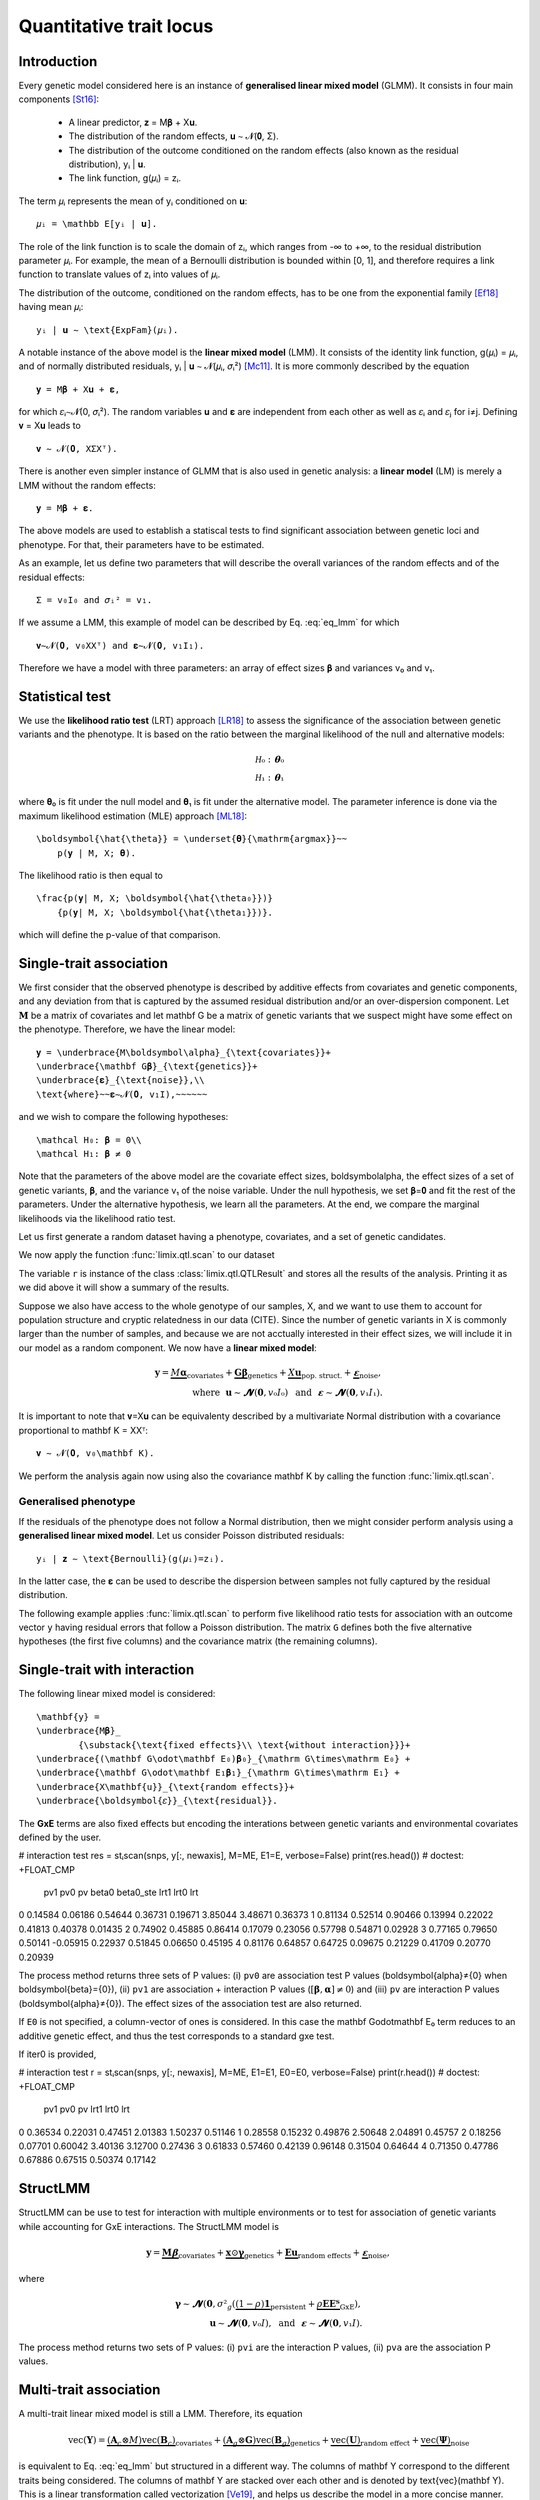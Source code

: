 ************************
Quantitative trait locus
************************


Introduction
^^^^^^^^^^^^

Every genetic model considered here is an instance of **generalised linear mixed model**
(GLMM).
It consists in four main components [St16]_:

    - A linear predictor, 𝐳 = M𝛃 + X𝐮.
    - The distribution of the random effects, 𝐮 ∼ 𝓝(𝟎, Σ).
    - The distribution of the outcome conditioned on the random effects (also known as
      the residual distribution), yᵢ | 𝐮.
    - The link function, g(𝜇ᵢ) = zᵢ.

The term 𝜇ᵢ represents the mean of yᵢ conditioned on 𝐮::

    𝜇ᵢ = \mathbb E[yᵢ | 𝐮].

The role of the link function is to scale the domain of zᵢ, which ranges from
-∞ to +∞, to the residual distribution parameter 𝜇ᵢ.
For example, the mean of a Bernoulli distribution is bounded within [0, 1], and
therefore requires a link function to translate values of zᵢ into values of
𝜇ᵢ.

The distribution of the outcome, conditioned on the random effects, has to be one from
the exponential family [Ef18]_ having mean 𝜇ᵢ::

    yᵢ | 𝐮 ∼ \text{ExpFam}(𝜇ᵢ).

A notable instance of the above model is the **linear mixed model** (LMM).
It consists of the identity link function, g(𝜇ᵢ) = 𝜇ᵢ, and of normally
distributed residuals, yᵢ | 𝐮 ∼ 𝓝(𝜇ᵢ, 𝜎ᵢ²)
[Mc11]_.
It is more commonly described by the equation ::

    𝐲 = M𝛃 + X𝐮 + 𝛆,

for which 𝜀ᵢ∼𝓝(0, 𝜎ᵢ²).  The random variables
𝐮 and 𝛆 are independent from each other as
well as 𝜀ᵢ and 𝜀ⱼ for i≠j.  Defining
𝐯 = X𝐮 leads to ::

    𝐯 ∼ 𝓝(𝟎, XΣXᵀ).

There is another even simpler instance of GLMM that is also used in genetic analysis:
a **linear model** (LM) is merely a LMM without the random effects::

    𝐲 = M𝛃 + 𝛆.

The above models are used to establish a statiscal tests to find significant association
between genetic loci and phenotype.
For that, their parameters have to be estimated.

As an example, let us define two parameters that will describe the overall variances of
the random effects
and of the residual effects::

    Σ = v₀I₀ and 𝜎ᵢ² = v₁.

If we assume a LMM, this example of model can be described by Eq. :eq:`eq_lmm` for which
::

    𝐯∼𝓝(𝟎, v₀XXᵀ) and 𝛆∼𝓝(𝟎, v₁I₁).

Therefore we have a model with three parameters: an array of effect sizes
𝛃
and variances v₀ and v₁.

Statistical test
^^^^^^^^^^^^^^^^

We use the **likelihood ratio test** (LRT) approach [LR18]_ to assess the significance
of the association
between genetic variants and the phenotype.
It is based on the ratio between the marginal likelihood of the null and alternative
models:

.. math::

    \mathcal H₀: 𝛉₀\\
    \mathcal H₁: 𝛉₁

where 𝛉₀ is fit under the null model and
𝛉₁ is fit under the alternative model.
The parameter inference is done via the maximum likelihood estimation (MLE) approach
[ML18]_::

    \boldsymbol{\hat{\theta}} = \underset{𝛉}{\mathrm{argmax}}~~
        p(𝐲 | M, X; 𝛉).

The likelihood ratio is then equal to ::

    \frac{p(𝐲| M, X; \boldsymbol{\hat{\theta₀}})}
        {p(𝐲| M, X; \boldsymbol{\hat{\theta₁}})}.

which will define the p-value of that comparison.

Single-trait association
^^^^^^^^^^^^^^^^^^^^^^^^

We first consider that the observed phenotype is described by additive effects from
covariates and genetic components, and any deviation from that is captured by the
assumed residual distribution and/or an over-dispersion component.  Let :math:`\mathbf
M` be a matrix of covariates and let \mathbf G be a matrix of genetic variants
that we suspect might have some effect on the phenotype.  Therefore, we have the linear
model::

    𝐲 = \underbrace{M\boldsymbol\alpha}_{\text{covariates}}+
    \underbrace{\mathbf G𝛃}_{\text{genetics}}+
    \underbrace{𝛆}_{\text{noise}},\\
    \text{where}~~𝛆∼𝓝(𝟎, v₁I),~~~~~~

and we wish to compare the following hypotheses::

    \mathcal H₀: 𝛃 = 0\\
    \mathcal H₁: 𝛃 ≠ 0

Note that the parameters of the above model are the covariate effect sizes,
\boldsymbol\alpha, the effect sizes of a set of genetic variants,
𝛃, and the variance v₁ of the noise variable.  Under the
null hypothesis, we set 𝛃=𝟎 and fit the rest of the
parameters.  Under the alternative hypothesis, we learn all the parameters.  At the end,
we compare the marginal likelihoods via the likelihood ratio test.

Let us first generate a random dataset having a phenotype, covariates, and a set of
genetic candidates.

.. doctest::

    >>> from numpy.random import RandomState
    >>> from numpy import dot, ones, stack
    >>> from pandas import DataFrame
    >>>
    >>> random = RandomState(1)
    >>>
    >>> # 25 samples
    >>> n = 25
    >>>
    >>> # genetic variants
    >>> snps = (random.rand(n, 4) < 0.2).astype(float)
    >>>
    >>> #phenotype
    >>> y = random.randn(n)
    >>>
    >>> # offset
    >>> offset = ones(n)
    >>> # age
    >>> age = random.randint(16, 75, n)
    >>> M = DataFrame(stack([offset, age], axis=1), columns=["offset", "age"])
    >>> print(M.head())
        offset      age
    0  1.00000 49.00000
    1  1.00000 18.00000
    2  1.00000 36.00000
    3  1.00000 35.00000
    4  1.00000 64.00000

We now apply the function :func:`limix.qtl.scan` to our dataset

.. doctest::

    >>> from limix.qtl import scan
    >>>
    >>> r = scan(snps, y, 'normal', M=M, verbose=False)
    >>> print(r)
    Null model
    ----------
    <BLANKLINE>
      𝐲 ~ 𝓝(M𝜶, 0.32*K + 0.00*I)
      M = ['offset' 'age']
      𝜶 = [-0.81858684  0.02015968]
      Log marg. lik.: -21.218829574364268
      Number of models: 1
    <BLANKLINE>
    Alt model
    ---------
    <BLANKLINE>
      𝐲 ~ 𝓝(M𝜶 + Gᵢ, 0.32*K + 0.00*I)
      Min. p-value: 0.02219182245364262
      First perc. p-value: 0.0262094622393102
      Max. log marg. lik.: -18.60348830672571
      99th perc. log marg. lik.: -18.651776372344084
      Number of models: 4
    <BLANKLINE>

The variable ``r`` is instance of the class :class:`limix.qtl.QTLResult` and stores all
the results of the analysis.  Printing it as we did above it will show a summary of the
results.

Suppose we also have access to the whole genotype of our samples, X, and
we want to use them to account for population structure and cryptic relatedness in our
data (CITE).  Since the number of genetic variants in X is commonly
larger than the number of samples, and because we are not acctually interested in their
effect sizes, we will include it in our model as a random component.  We now have a
**linear mixed model**:

.. math::

    𝐲 = \underbrace{M\boldsymbol\alpha}_{\text{covariates}}+
    \underbrace{\mathbf G𝛃}_{\text{genetics}}+
    \underbrace{X𝐮}_{\text{pop. struct.}}+
    \underbrace{𝛆}_{\text{noise}},\\
    \text{where}~~
        𝐮∼𝓝(𝟎, v₀I₀) ~~\text{and}
    ~~𝛆∼𝓝(𝟎, v₁I₁).

It is important to note that 𝐯=X𝐮 can be equivalenty
described by a multivariate Normal distribution with a covariance proportional to
\mathbf K = XXᵀ::

    𝐯 ∼ 𝓝(𝟎, v₀\mathbf K).

We perform the analysis again now using also the covariance \mathbf K by calling
the function :func:`limix.qtl.scan`.

.. doctest::

    >>> from limix.stats import linear_kinship
    >>>
    >>> # Whole genotype of each sample.
    >>> X = random.randn(n, 50)
    >>> # Estimate a kinship relationship betweem samples.
    >>> K = linear_kinship(X, verbose=False)
    >>>
    >>> result = scan(X, y, 'normal', K, M=M, verbose=False)
    >>> print(result.stats.head()) # doctest: +FLOAT_CMP
          null lml   alt lml   pvalue  dof
    test
    0    -21.21883 -21.15531  0.72152    1
    1    -21.21883 -21.09391  0.61718    1
    2    -21.21883 -20.92358  0.44223    1
    3    -21.21883 -21.21649  0.94542    1
    4    -21.21883 -20.87087  0.40416    1
    >>> print(result.alt_effsizes.head()) # doctest: +FLOAT_CMP
       test candidate  effsize  effsize se
    0     0         0  0.04675     0.13116
    1     1         1 -0.05855     0.11713
    2     2         2 -0.09668     0.12582
    3     3         3  0.00746     0.10899
    4     4         4  0.12734     0.15264
    >>> print(result) # doctest: +FLOAT_CMP
    Null model
    ----------
    <BLANKLINE>
      𝐲 ~ 𝓝(M𝜶, 0.32*K + 0.00*I)
      M = ['offset' 'age']
      𝜶 = [-0.81858684  0.02015968]
      Log marg. lik.: -21.21882957624215
      Number of models: 1
    <BLANKLINE>
    Alt model
    ---------
    <BLANKLINE>
      𝐲 ~ 𝓝(M𝜶 + Gᵢ, 0.32*K + 0.00*I)
      Min. p-value: 0.01042644226036883
      First perc. p-value: 0.016787533334797423
      Max. log marg. lik.: -17.93855702329621
      99th perc. log marg. lik.: -18.28709258817481
      Number of models: 50

Generalised phenotype
~~~~~~~~~~~~~~~~~~~~~

If the residuals of the phenotype does not follow a Normal distribution, then we might
consider perform analysis using a **generalised linear mixed model**.  Let us consider
Poisson distributed residuals::

    yᵢ | 𝐳 ∼ \text{Bernoulli}(g(𝜇ᵢ)=zᵢ).

In the latter case, the 𝛆 can be used to describe the
dispersion between samples not fully captured by the residual distribution.

The following example applies :func:`limix.qtl.scan` to perform five likelihood ratio
tests for association with an outcome vector ``y`` having residual errors that follow a
Poisson distribution.  The matrix ``G`` defines both the five alternative hypotheses
(the first five columns) and the covariance matrix (the remaining columns).

.. doctest::

    >>> from numpy import exp, sqrt
    >>> from numpy.random import RandomState
    >>> from limix.qtl import scan
    >>>
    >>> random = RandomState(0)
    >>>
    >>> G = random.randn(25, 50) / sqrt(50)
    >>> beta = 0.01 * random.randn(50)
    >>>
    >>> z = dot(G, beta) + 0.1 * random.randn(25)
    >>> z += dot(G[:, 0], 1) # causal SNP
    >>>
    >>> y = random.poisson(exp(z))
    >>>
    >>> candidates = G[:, :5]
    >>> K = linear_kinship(G[:, 5:], verbose=False)
    >>> result = scan(candidates, y, 'poisson', K, verbose=False)
    >>>
    >>> print(result.stats.head()) # doctest: +FLOAT_CMP
          null lml   alt lml   pvalue  dof
    test
    0    -34.64566 -33.88180  0.21645    1
    1    -34.64566 -34.35004  0.44194    1
    2    -34.64566 -34.40067  0.48394    1
    3    -34.64566 -33.93787  0.23413    1
    4    -34.64566 -34.56898  0.69534    1
    >>> print(result.alt_effsizes.head()) # doctest: +FLOAT_CMP
       test candidate  effsize  effsize se
    0     0         0  1.62727     1.31655
    1     1         1 -1.02366     1.33129
    2     2         2 -1.23573     1.76537
    3     3         3  1.97540     1.66030
    4     4         4 -0.53729     1.37198
    >>> print(result) # doctest: +FLOAT_CMP
    Null model
    ----------
    <BLANKLINE>
      𝐳 ~ 𝓝(M𝜶, 0.00*K + 0.03*I)
      yᵢ ~ Poisson(λᵢ=g(zᵢ)), where g(x)=eˣ
      M = ['offset']
      𝜶 = [-0.0141227]
      Log marg. lik.: -34.645664448446965
      Number of models: 1
    <BLANKLINE>
    Alt model
    ---------
    <BLANKLINE>
      𝐳 ~ 𝓝(M𝜶 + Gᵢ, 0.00*K + 0.03*I)
      yᵢ ~ Poisson(λᵢ=g(zᵢ)), where g(x)=eˣ
      Min. p-value: 0.21645253947712215
      First perc. p-value: 0.2171596825117883
      Max. log marg. lik.: -33.88179641668344
      99th perc. log marg. lik.: -33.88403939629015
      Number of models: 5

Single-trait with interaction
^^^^^^^^^^^^^^^^^^^^^^^^^^^^^

The following linear mixed model is considered::

    \mathbf{y} =
    \underbrace{M𝛃}_
            {\substack{\text{fixed effects}\\ \text{without interaction}}}+
    \underbrace{(\mathbf G\odot\mathbf E₀)𝛃₀}_{\mathrm G\times\mathrm E₀} +
    \underbrace{\mathbf G\odot\mathbf E₁𝛃₁}_{\mathrm G\times\mathrm E₁} +
    \underbrace{X\mathbf{u}}_{\text{random effects}}+
    \underbrace{\boldsymbol{𝜀}}_{\text{residual}}.

The **GxE** terms are also fixed effects but encoding the interations between genetic
variants and environmental covariates defined by the user.

.. doctest::

    >>> from numpy import concatenate, newaxis
    >>> from limix.qtl import stᵢscan
    >>>
    >>> # generate interacting variables (environment)
    >>> random = RandomState(1)
    >>> E = random.randn(y.shape[0], 1)
    >>>
    >>> # add additive environment as covariate
    >>> ME = concatenate([M, E], axis=1)
    >>>
    >>> snps = random.randn(n, 100)
    >>>

# interaction test
res = stᵢscan(snps, y[:, newaxis], M=ME, E1=E, verbose=False)
print(res.head())  # doctest: +FLOAT_CMP
       pv1      pv0       pv    beta0  beta0_ste     lrt1     lrt0      lrt
0  0.14584  0.06186  0.54644  0.36731    0.19671  3.85044  3.48671  0.36373
1  0.81134  0.52514  0.90466  0.13994    0.22022  0.41813  0.40378  0.01435
2  0.74902  0.45885  0.86414  0.17079    0.23056  0.57798  0.54871  0.02928
3  0.77165  0.79650  0.50141 -0.05915    0.22937  0.51845  0.06650  0.45195
4  0.81176  0.64857  0.64725  0.09675    0.21229  0.41709  0.20770  0.20939


The process method returns three sets of P values: (i) ``pv0`` are association test P
values (\boldsymbol{\alpha}≠{0} when \boldsymbol{\beta}={0}), (ii)
``pv1`` are association + interaction P values (:math:`\left[\boldsymbol{\beta},
\boldsymbol{\alpha}\right]≠{0}`) and (iii) ``pv`` are interaction P values
(\boldsymbol{\alpha}≠{0}).  The effect sizes of the association test are also
returned.

If ``E0`` is not specified, a column-vector of ones is considered.  In this case the
\mathbf G\odot\mathbf E₀ term reduces to an additive genetic effect, and thus
the test corresponds to a standard gxe test.

If iter0 is provided,

.. doctest::

    >>> # generate interacting variables to condition on
    >>> E0 = random.randn(y.shape[0], 1)
    >>>
    >>> # generate interacting variables to test
    >>> E1 = random.randn(y.shape[0], 1)
    >>>
    >>> # add additive environment as covariate
    >>> ME = concatenate([M, E0, E1], axis=1)
    >>>


# interaction test
r = stᵢscan(snps, y[:, newaxis], M=ME, E1=E1, E0=E0, verbose=False)
print(r.head())  # doctest: +FLOAT_CMP
       pv1      pv0       pv     lrt1     lrt0      lrt
0  0.36534  0.22031  0.47451  2.01383  1.50237  0.51146
1  0.28558  0.15232  0.49876  2.50648  2.04891  0.45757
2  0.18256  0.07701  0.60042  3.40136  3.12700  0.27436
3  0.61833  0.57460  0.42139  0.96148  0.31504  0.64644
4  0.71350  0.47786  0.67886  0.67515  0.50374  0.17142



StructLMM
^^^^^^^^^

StructLMM can be use to test for interaction with multiple environments or to test for
association of genetic variants while accounting for GxE interactions.
The StructLMM model is

.. math::

    \mathbf{y}=
    \underbrace{\mathbf{M}𝛃}_{\text{covariates}}+
    \underbrace{\mathbf{x}\odot\boldsymbol\gamma}_{\text{genetics}}+
    \underbrace{\mathbf E𝐮}_{\text{random effects}}+
    \underbrace{𝛆}_{\text{noise}},

where

.. math::
    \boldsymbol\gamma∼𝓝(𝟎,
    𝜎²_g(\underbrace{(1-\rho)\mathbf 1}_{\text{persistent}}
        + \underbrace{\rho\mathbf E\mathbf Eᵀ}_{\text{GxE}}),\\
    𝐮∼𝓝(𝟎, v₀I),
    ~~\text{and}~~
    𝛆∼𝓝(𝟎, v₁I).

.. doctest::

    >>> from limix.qtl import st_sscan
    >>>
    >>> E = random.randn(y.shape[0], 10)
    >>>
    >>> r = st_sscan(snps[:, :5], y[:, newaxis], E, tests=['inter', 'assoc'],
    ...              verbose=False)
    >>> print(r.head())  # doctest: +FLOAT_CMP
           pvi      pva
    0  0.05753  0.05925
    1  0.14415  0.17995
    2  0.22886  0.34244
    3  0.69552  0.82283
    4  0.59211  0.82515


The process method returns two sets of P values:
(i) ``pvi`` are the interaction P values,
(ii) ``pva`` are the association P values.


Multi-trait association
^^^^^^^^^^^^^^^^^^^^^^^

A multi-trait linear mixed model is still a LMM.
Therefore, its equation

.. math::

    \text{vec}(\mathbf{Y}) =
    \underbrace{(\mathbf A_c \otimes M) \text{vec}(\mathbf B_c)}_{\text{covariates}}+
    \underbrace{(\mathbf A_g \otimes \mathbf G) \text{vec}(\mathbf B_g)}_{\text{genetics}}+
    \underbrace{\text{vec}(\mathbf U)}_{\text{random effect}}+
    \underbrace{\text{vec}(\boldsymbol\Psi)}_{\text{noise}}

is equivalent to Eq. :eq:`eq_lmm` but structured in a different way.
The columns of \mathbf Y correspond to the different traits being
considered.
The columns of \mathbf Y are stacked over each other and is denoted by
\text{vec}(\mathbf Y).
This is a linear transformation called vectorization [Ve19]_, and helps us
describe the model in a more concise manner.

The matrices \mathbf A_c and \mathbf A_g are design matrices for
the covariates and genetic variants, respectively.
The random effect component is defined by

.. math::

    \text{vec}(\mathbf U)∼𝓝(𝟎, \mathbf C₀\otimes\mathbf K)

and the residuals by

.. math::

    \text{vec}(\boldsymbol\Psi)∼𝓝(𝟎, \mathbf C₁\otimesI_n).

As before, M is the covariates matrix and \mathbf G is the
matrix of genetic variants.
The matrices \mathbf C₀ and \mathbf C₁ are two matrix-parameters and,
us such, are fitted during the likelihood maximisation.

Any-effect association test
~~~~~~~~~~~~~~~~~~~~~~~~~~~

An any-effect association test corresponds to testing
𝛃≠𝟎 with \mathbf A_g = I.

.. doctest::

    >>> from limix.qtl import scan
    >>> from numpy import eye
    >>>
    >>> p = 4
    >>> Y = random.randn(y.shape[0], p)
    >>>
    >>> Asnps = eye(p)
    >>> r = scan(G, Y, M=M, Asnps=Asnps, K=K, verbose=False)
    >>> print(r.head())  # doctest: +FLOAT_CMP
            pv      lrt
    0  0.79718  1.66438
    1  0.16840  6.44334
    2  0.30726  4.81090
    3  0.46639  3.57615
    4  0.40613  3.99906


Common and interaction tests
~~~~~~~~~~~~~~~~~~~~~~~~~~~~

The module allows for testing specific trait design matrices for the variant effects.
This is achieved by specifying the two trait design to compare, namely ``Asnps`` and
``Asnps0``.

In the example below we instantiate this principle to test for departures from
a same effect model (same effect size for all analyzed traits).

In this example, the choices of ``Asnps`` and ``Asnps0``
are ``sp.eye(P)`` and ``sp.ones([P, 1])``, respectively.

.. doctest::

    >>> Asnps0 = eye(p)
    >>> r = scan(G, Y, K=K, Ac=None, Asnps=Asnps, Asnps0=Asnps0, verbose=False)
    >>> print(r.head())  # doctest: +FLOAT_CMP
           pv1      pv0       pv     lrt1     lrt0      lrt
    0  0.79947  0.79947      nan  1.65169  1.65169  0.00000
    1  0.15318  0.15318      nan  6.69035  6.69035  0.00000
    2  0.27312  0.27312      nan  5.14113  5.14113  0.00000
    3  0.41205  0.41205      nan  3.95560  3.95560  0.00000
    4  0.39952  0.39952      nan  4.04825  4.04825  0.00000

The process method returns three sets of P values:
(i) ``pv0`` are P values for the association test with snp trait design `Asnps0`,
(ii) ``pv1`` are P values for the association test with snp trait design `Asnps1`,
(iii) ``pv`` are P values for the test `Asnps1` vs `Asnps0`.

In the specific example, these are the P values for
a same-effect association test,
an any-effect association test,
and an any-vs-same effect test.

.. rubric:: References

.. [LR18]  Wikipedia contributors. (2018, October 21). Likelihood-ratio test.
           In Wikipedia, The Free Encyclopedia. Retrieved 16:13, November 27, 2018, from
           https://en.wikipedia.org/w/index.php?title=Likelihood-ratio_test&oldid=865020904
.. [ML18]  Wikipedia contributors. (2018, November 8). Maximum likelihood estimation.
           In Wikipedia, The Free Encyclopedia. Retrieved 16:08, November 27, 2018, from
           https://en.wikipedia.org/w/index.php?title=Maximum_likelihood_estimation&oldid=867823508
.. [St16]  Stroup, W. W. (2016). Generalized linear mixed models: modern concepts, methods
           and applications. CRC press.
.. [Ef18]  Wikipedia contributors. (2018, October 18). Exponential family. In Wikipedia,
           The Free Encyclopedia. Retrieved 18:45, November 25, 2018, from
           https://en.wikipedia.org/w/index.php?title=Exponential_family&oldid=864576150
.. [Mc11]  McCulloch, Charles E., and Shayle R. Searle. Generalized, linear, and mixed
           models. John Wiley & Sons, 2004.
.. [Ve19]  Wikipedia contributors. (2018, September 11). Vectorization (mathematics).
           In Wikipedia, The Free Encyclopedia. Retrieved 16:18, November 28, 2018,
           from https://en.wikipedia.org/w/index.php?title=Vectorization_(mathematics)&oldid=859035294
